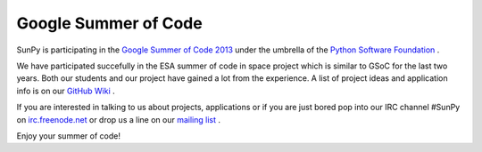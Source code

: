 Google Summer of Code
=====================

.. post:: 9 April 2013
   :author: Stuart Mumford
   :tags: Google
   :category: Google Summer of Code

SunPy is participating in the `Google Summer of Code 2013 <http://http//www.google-melange.com/gsoc/homepage/google/gsoc2013>`_ under the umbrella of the `Python Software Foundation <http://wiki.python.org/moin/SummerOfCode/2013>`_ .

We have participated succefully in the ESA summer of code in space project which is similar to GSoC for the last two years. Both our students and our project have gained a lot from the experience.
A list of project ideas and application info is on our `GitHub Wiki <https://github.com/sunpy/sunpy/wiki/Google-Summer-of-Code>`_ .

If you are interested in talking to us about projects, applications or if you are just bored pop into our IRC channel #SunPy on
`irc.freenode.net <http://www.sunpy.org/blog/irc.freenode.net>`_ or drop us a line on our `mailing list <https://groups.google.com/forum/#!forum/sunpy>`_ .

Enjoy your summer of code!
